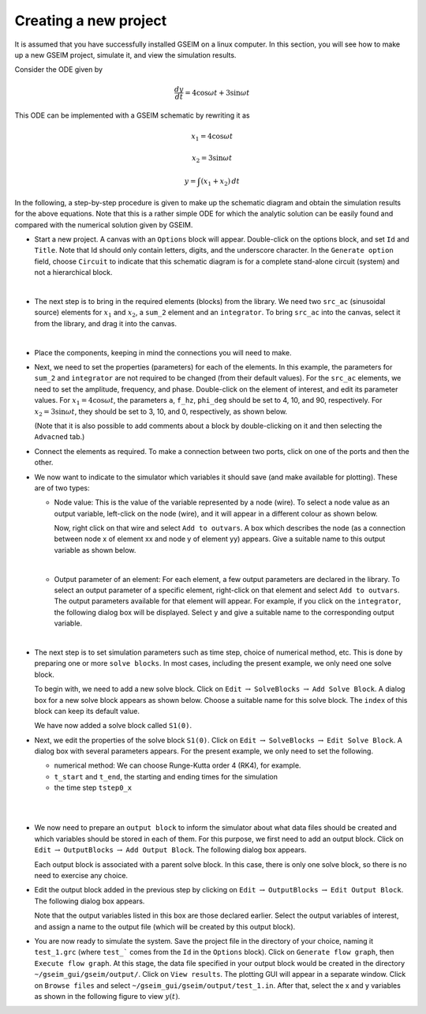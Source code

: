 ======================
Creating a new project
======================

It is assumed that you have successfully
installed GSEIM on a linux computer. In this section,
you will see how to make up a new GSEIM project,
simulate it, and view the simulation results.

Consider the ODE given by

.. math::

   \frac{dy}{dt} = 4 \cos \omega t + 3 \sin \omega t

This ODE can be implemented with a GSEIM schematic
by rewriting it as

.. math::

   x_1 = 4 \cos \omega t

   x_2 = 3 \sin \omega t

   y = \int (x_1 + x_2)\,dt

In the following, a step-by-step procedure is given to make
up the schematic diagram and obtain the simulation results
for the above equations. Note that this is a rather simple
ODE for which the analytic solution can be easily found and
compared with the numerical solution given by GSEIM.

- Start a new project. A canvas with an ``Options`` block will
  appear. Double-click on the options block, and set ``Id``
  and ``Title``. Note that Id should only contain letters, digits,
  and the underscore character. In the ``Generate option`` field,
  choose ``Circuit`` to indicate that this schematic diagram is
  for a complete stand-alone circuit (system) and not a hierarchical block.

  .. image:: new_project_1.png
    :width: 600
    :alt: Alternative text

  |
- The next step is to bring in the required elements (blocks)
  from the library. We need two ``src_ac`` (sinusoidal source)
  elements for
  :math:`x_1` and
  :math:`x_2`,
  a ``sum_2`` element and an ``integrator``. To bring ``src_ac``
  into the canvas, select it from the library, and drag it into
  the canvas.

  .. image:: new_project_2.png
    :width: 250
    :alt: Alternative text

  |
- Place the components, keeping in mind the connections you will
  need to make.

  .. image:: new_project_3.png
    :width: 350
    :alt: Alternative text

- Next, we need to set the properties (parameters) for each of the
  elements. In this example, the parameters for ``sum_2`` and
  ``integrator`` are not required to be changed (from their
  default values). For the ``src_ac`` elements, we need to set
  the amplitude, frequency, and phase. Double-click on the element
  of interest, and edit its parameter values. 
  For :math:`x_1 = 4 \cos \omega t`, the parameters
  ``a``, ``f_hz``, ``phi_deg``
  should be set to 4, 10, and 90, respectively.
  For :math:`x_2 = 3 \sin \omega t`, they
  should be set to 3, 10, and 0, respectively, as shown below.

  .. image:: new_project_4.png
    :width: 600
    :alt: Alternative text

  (Note that it is also possible to add comments about a block
  by double-clicking on it and then selecting the ``Advacned`` tab.)

- Connect the elements as required. To make a connection between two
  ports, click on one of the ports and then the other.

  .. image:: new_project_5.png
    :width: 350
    :alt: Alternative text

- We now want to indicate to the simulator which variables it should
  save (and make available for plotting). These are of two types:

  - Node value: This is the value of the variable represented by a
    node (wire). To select a node value as an output variable,
    left-click on the node (wire), and it will appear in a different
    colour as shown below.

    .. image:: new_project_6.png
      :width: 350
      :alt: Alternative text

    Now, right click on that wire and select ``Add to outvars``. A box
    which describes the node (as a connection between node x of element xx
    and node y of element yy) appears. Give a suitable name to this output
    variable as shown below.

    .. image:: new_project_7.png
      :width: 500
      :alt: Alternative text

    |
  - Output parameter of an element: For each element, a few output
    parameters are declared in the library. To select an output parameter
    of a specific element, right-click on that element and select
    ``Add to outvars``. The output parameters available for that element
    will appear. For example, if you click on the ``integrator``, the
    following dialog box will be displayed.
    Select ``y`` and give a suitable name to the corresponding output
    variable.

    .. image:: new_project_8.png
      :width: 400
      :alt: Alternative text

  |
- The next step is to set simulation parameters such as time step,
  choice of numerical method, etc. This is done by preparing one or
  more ``solve blocks``. In most cases, including the present example,
  we only need one solve block.

  To begin with, we need to add a new solve block. Click on
  ``Edit``
  :math:`\rightarrow`
  ``SolveBlocks``
  :math:`\rightarrow`
  ``Add Solve Block``.
  A dialog box for a new solve block appears as shown below.
  Choose a suitable name for this solve block. The ``index`` of
  this block can keep its default value.

  .. image:: new_project_9.png
    :width: 250
    :alt: Alternative text

  We have now added a solve block called ``S1(0)``.

- Next, we edit the properties of the solve block ``S1(0)``. Click on
  ``Edit``
  :math:`\rightarrow`
  ``SolveBlocks``
  :math:`\rightarrow`
  ``Edit Solve Block``.
  A dialog box with several parameters appears. For the present example,
  we only need to set the following.

  - numerical method: We can choose Runge-Kutta order 4 (RK4), for example.
  - ``t_start`` and ``t_end``, the starting and ending times for the simulation
  - the time step ``tstep0_x``

  |

  .. image:: new_project_10.png
    :width: 400
    :alt: Alternative text

  |
- We now need to prepare an ``output block`` to inform the simulator
  about what data files should be created and which variables should
  be stored in each of them. For this purpose, we first need to add
  an output block.  Click on
  ``Edit``
  :math:`\rightarrow`
  ``OutputBlocks``
  :math:`\rightarrow`
  ``Add Output Block``.
  The following dialog box appears.

  .. image:: new_project_11.png
    :width: 200
    :alt: Alternative text

  Each output block is associated with a parent solve block.
  In this case, there is only one solve block, so there is no need to
  exercise any choice.

- Edit the output block added in the previous step by clicking on
  ``Edit``
  :math:`\rightarrow`
  ``OutputBlocks``
  :math:`\rightarrow`
  ``Edit Output Block``.
  The following dialog box appears.

  .. image:: new_project_12.png
    :width: 450
    :alt: Alternative text

  Note that the output variables listed in this box are those declared
  earlier. Select the output variables of interest, and assign a name to
  the output file (which will be created by this output block).

- You are now ready to simulate the system. Save the project
  file in the directory of your choice, naming it
  ``test_1.grc`` (where ``test_``` comes from the ``Id`` in the
  ``Options`` block). Click on
  ``Generate flow graph``, then
  ``Execute flow graph``.
  At this stage, the data file specified in your output block would
  be created in the directory
  ``~/gseim_gui/gseim/output/``. Click on ``View results``. The plotting
  GUI will appear in a separate window. Click on ``Browse files`` and select
  ``~/gseim_gui/gseim/output/test_1.in``. After that, select the x and y variables
  as shown in the following figure to view :math:`y(t)`.

  .. image:: new_project_13.png
    :width: 650
    :alt: Alternative text

